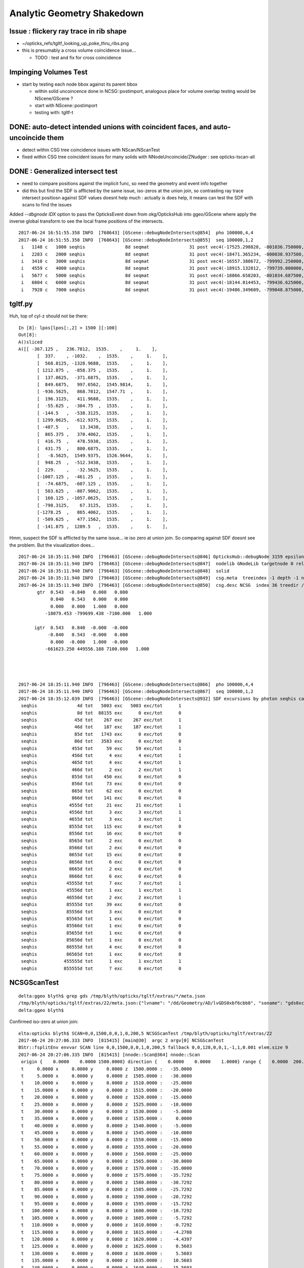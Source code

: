 Analytic Geometry Shakedown
===============================

Issue : flickery ray trace in rib shape
-------------------------------------------

* ~/opticks_refs/tgltf_looking_up_poke_thru_ribs.png

* this is presumably a cross volume coincidence issue... 
  
  * TODO : test and fix for cross coincidence 


Impinging Volumes Test
-------------------------

* start by testing each node bbox against its parent bbox 

  * within solid uncoincence done in NCSG::postimport, analogous
    place for volume overlap testing would be NScene/GScene ? 

  * start with NScene::postimport

  * testing with: tgltf-t 
  


DONE: auto-detect intended unions with coincident faces, and auto-uncoincide them
-----------------------------------------------------------------------------------

* detect within CSG tree coincidence issues with NScan/NScanTest 

* fixed within CSG tree coincident issues for many solids with NNodeUncoincide/ZNudger : see opticks-tscan-all


DONE : Generalized intersect test 
-----------------------------------

* need to compare positions against the implicit func, 
  so need the geometry and event info together

* did this but find the SDF is afflicted by the same issue, iso-zeros 
  at the union join, so contrasting ray trace intersect positiosn against SDF 
  values doesnt help much : actually is does help, it means can test the SDF 
  with scans to find the issues 


Added *--dbgnode IDX* option to pass the OpticksEvent down from okg/OpticksHub into ggeo/GScene 
where apply the inverse global transform to see the local frame positions of the intersects.

::

    2017-06-24 16:51:55.358 INFO  [768643] [GScene::debugNodeIntersects@854]  pho 100000,4,4
    2017-06-24 16:51:55.358 INFO  [768643] [GScene::debugNodeIntersects@855]  seq 100000,1,2
     i   1148 c   1000 seqhis               8d seqmat               31 post vec4(-17525.298828, -801036.750000, -5561.204102, 9.274718) lpos vec4(1423.812500, -261.093750, 1538.795898, 1.000000)
     i   2283 c   2000 seqhis               8d seqmat               31 post vec4(-18471.365234, -800038.937500, -5565.000000, 6.074214) lpos vec4(72.125000, -513.468750, 1535.000000, 1.000000)
     i   3410 c   3000 seqhis               8d seqmat               31 post vec4(-16557.388672, -799992.250000, -7261.199707, 8.752926) lpos vec4(1072.562500, 1118.937500, -161.199707, 1.000000)
     i   4559 c   4000 seqhis               8d seqmat               31 post vec4(-18915.132812, -799739.000000, -5529.183594, 7.106152) lpos vec4(-420.687500, -723.125000, 1570.816406, 1.000000)
     i   5677 c   5000 seqhis               8d seqmat               31 post vec4(-18866.658203, -801034.687500, -5690.345703, 9.352414) lpos vec4(693.500000, -1386.187500, 1409.654297, 1.000000)
     i   6804 c   6000 seqhis               8d seqmat               31 post vec4(-18144.814453, -799436.625000, -5565.000000, 5.624814) lpos vec4(-256.187500, 87.906250, 1535.000000, 1.000000)
     i   7928 c   7000 seqhis               8d seqmat               31 post vec4(-19486.349609, -799048.875000, -6014.063477, 8.627912) lpos vec4(-1310.437500, -827.875000, 1085.936523, 1.000000)

tgltf.py 
----------

Huh, top of cyl-z should not be there::

    In [8]: lpos[lpos[:,2] > 1500 ][:100]
    Out[8]: 
    A()sliced
    A([[ -367.125 ,   236.7812,  1535.    ,     1.    ],
           [  337.    , -1032.    ,  1535.    ,     1.    ],
           [  568.8125, -1328.9688,  1535.    ,     1.    ],
           [ 1212.875 ,  -858.375 ,  1535.    ,     1.    ],
           [  137.0625,  -371.6875,  1535.    ,     1.    ],
           [  849.6875,   997.6562,  1545.9814,     1.    ],
           [ -936.5625,   868.7812,  1547.71  ,     1.    ],
           [  196.3125,   411.9688,  1535.    ,     1.    ],
           [  -55.625 ,  -304.75  ,  1535.    ,     1.    ],
           [ -144.5   ,  -538.3125,  1535.    ,     1.    ],
           [ 1299.0625,  -612.9375,  1535.    ,     1.    ],
           [ -407.5   ,    13.3438,  1535.    ,     1.    ],
           [  865.375 ,   370.4062,  1535.    ,     1.    ],
           [  416.75  ,   478.5938,  1535.    ,     1.    ],
           [  431.75  ,   800.6875,  1535.    ,     1.    ],
           [   -8.5625,  1549.9375,  1526.9644,     1.    ],
           [  948.25  ,  -512.3438,  1535.    ,     1.    ],
           [  229.    ,   -32.5625,  1535.    ,     1.    ],
           [-1007.125 ,  -461.25  ,  1535.    ,     1.    ],
           [  -74.6875,  -607.125 ,  1535.    ,     1.    ],
           [  503.625 ,  -807.9062,  1535.    ,     1.    ],
           [  160.125 , -1057.0625,  1535.    ,     1.    ],
           [ -798.3125,    67.3125,  1535.    ,     1.    ],
           [-1278.25  ,   865.4062,  1535.    ,     1.    ],
           [ -509.625 ,   477.1562,  1535.    ,     1.    ],
           [ -141.875 ,  1289.5   ,  1535.    ,     1.    ],



Hmm, suspect the SDF is afflicted by the same issue... ie iso zero at union join.  
So comparing against SDF doesnt see the problem. But the visualization does...

::

    2017-06-24 18:35:11.940 INFO  [796463] [GScene::debugNodeIntersects@846] OpticksHub::debugNode 3159 epsilon 0.1
    2017-06-24 18:35:11.940 INFO  [796463] [GScene::debugNodeIntersects@847]  nodelib GNodeLib targetnode 0 reldir analytic/GScene/GNodeLib numPV 12230 numLV 12230 numSolids 12230 PV(0) top LV(0) World0xc15cfc0 ( 0 ) ( 1 ) ( 2 ) ( 3 ) ( 4 ) ( 5 ) ( 6 ) ( 7 ) ( 8 ) ( 9 )
    2017-06-24 18:35:11.940 INFO  [796463] [GScene::debugNodeIntersects@848]  solid 
    2017-06-24 18:35:11.940 INFO  [796463] [GScene::debugNodeIntersects@849]  csg.meta  treeindex -1 depth -1 nchild -1 lvname /dd/Geometry/AD/lvGDS0xbf6cbb8 soname gds0xc28d3f0 isSkip 0 is_uncoincide 1
    2017-06-24 18:35:11.940 INFO  [796463] [GScene::debugNodeIntersects@850]  csg.desc NCSG  index 36 treedir /tmp/blyth/opticks/tgltf/extras/22 node_sh 7,4,4 tran_sh 5,3,4,4 boundary NULL meta NParameters numItems 6         lvname : /dd/Geometry/AD/lvGDS0xbf6cbb8 :          soname :    gds0xc28d3f0 :       verbosity :               0 :      resolution :              20 :            poly :              IM :          height :               2 : 
           gtr  0.543  -0.840   0.000   0.000 
                0.840   0.543   0.000   0.000 
                0.000   0.000   1.000   0.000 
              -18079.453 -799699.438 -7100.000   1.000 

          igtr  0.543   0.840  -0.000  -0.000 
               -0.840   0.543  -0.000   0.000 
                0.000  -0.000   1.000  -0.000 
              -661623.250 449556.188 7100.000   1.000 




    2017-06-24 18:35:11.940 INFO  [796463] [GScene::debugNodeIntersects@866]  pho 100000,4,4
    2017-06-24 18:35:11.940 INFO  [796463] [GScene::debugNodeIntersects@867]  seq 100000,1,2
    2017-06-24 18:35:12.039 INFO  [796463] [GScene::debugNodeIntersects@932] SDF excursions by photon seqhis categories  num_pho 100000 epsilon 0.1
     seqhis               4d tot   5003 exc   5003 exc/tot      1
     seqhis               8d tot  88155 exc      0 exc/tot      0
     seqhis              45d tot    267 exc    267 exc/tot      1
     seqhis              46d tot    187 exc    187 exc/tot      1
     seqhis              85d tot   1743 exc      0 exc/tot      0
     seqhis              86d tot   3583 exc      0 exc/tot      0
     seqhis             455d tot     59 exc     59 exc/tot      1
     seqhis             456d tot      4 exc      4 exc/tot      1
     seqhis             465d tot      4 exc      4 exc/tot      1
     seqhis             466d tot      2 exc      2 exc/tot      1
     seqhis             855d tot    450 exc      0 exc/tot      0
     seqhis             856d tot     73 exc      0 exc/tot      0
     seqhis             865d tot     62 exc      0 exc/tot      0
     seqhis             866d tot    141 exc      0 exc/tot      0
     seqhis            4555d tot     21 exc     21 exc/tot      1
     seqhis            4556d tot      3 exc      3 exc/tot      1
     seqhis            4655d tot      3 exc      3 exc/tot      1
     seqhis            8555d tot    115 exc      0 exc/tot      0
     seqhis            8556d tot     16 exc      0 exc/tot      0
     seqhis            8565d tot      2 exc      0 exc/tot      0
     seqhis            8566d tot      2 exc      0 exc/tot      0
     seqhis            8655d tot     15 exc      0 exc/tot      0
     seqhis            8656d tot      6 exc      0 exc/tot      0
     seqhis            8665d tot      2 exc      0 exc/tot      0
     seqhis            8666d tot      6 exc      0 exc/tot      0
     seqhis           45555d tot      7 exc      7 exc/tot      1
     seqhis           45556d tot      1 exc      1 exc/tot      1
     seqhis           46556d tot      2 exc      2 exc/tot      1
     seqhis           85555d tot     39 exc      0 exc/tot      0
     seqhis           85556d tot      3 exc      0 exc/tot      0
     seqhis           85565d tot      1 exc      0 exc/tot      0
     seqhis           85566d tot      1 exc      0 exc/tot      0
     seqhis           85655d tot      1 exc      0 exc/tot      0
     seqhis           85656d tot      1 exc      0 exc/tot      0
     seqhis           86555d tot      4 exc      0 exc/tot      0
     seqhis           86565d tot      1 exc      0 exc/tot      0
     seqhis          455555d tot      1 exc      1 exc/tot      1
     seqhis          855555d tot      7 exc      0 exc/tot      0




NCSGScanTest
---------------

::

    delta:ggeo blyth$ grep gds /tmp/blyth/opticks/tgltf/extras/*/meta.json 
    /tmp/blyth/opticks/tgltf/extras/22/meta.json:{"lvname": "/dd/Geometry/AD/lvGDS0xbf6cbb8", "soname": "gds0xc28d3f0", "verbosity": "0", "resolution": "20", "poly": "IM", "height": 2}
    delta:ggeo blyth$ 


Confirmed iso-zero at union join::

    elta:opticks blyth$ SCAN=0,0,1500,0,0,1,0,200,5 NCSGScanTest /tmp/blyth/opticks/tgltf/extras/22
    2017-06-24 20:27:06.333 INFO  [815415] [main@30]  argc 2 argv[0] NCSGScanTest
    BStr::fsplitEnv envvar SCAN line 0,0,1500,0,0,1,0,200,5 fallback 0,0,128,0,0,1,-1,1,0.001 elem.size 9
    2017-06-24 20:27:06.335 INFO  [815415] [nnode::Scan@364] nnode::Scan
     origin {    0.0000    0.0000 1500.0000} direction {    0.0000    0.0000    1.0000} range {    0.0000  200.0000    5.0000}
     t     0.0000 x     0.0000 y     0.0000 z  1500.0000 :   -35.0000
     t     5.0000 x     0.0000 y     0.0000 z  1505.0000 :   -30.0000
     t    10.0000 x     0.0000 y     0.0000 z  1510.0000 :   -25.0000
     t    15.0000 x     0.0000 y     0.0000 z  1515.0000 :   -20.0000
     t    20.0000 x     0.0000 y     0.0000 z  1520.0000 :   -15.0000
     t    25.0000 x     0.0000 y     0.0000 z  1525.0000 :   -10.0000
     t    30.0000 x     0.0000 y     0.0000 z  1530.0000 :    -5.0000
     t    35.0000 x     0.0000 y     0.0000 z  1535.0000 :     0.0000
     t    40.0000 x     0.0000 y     0.0000 z  1540.0000 :    -5.0000
     t    45.0000 x     0.0000 y     0.0000 z  1545.0000 :   -10.0000
     t    50.0000 x     0.0000 y     0.0000 z  1550.0000 :   -15.0000
     t    55.0000 x     0.0000 y     0.0000 z  1555.0000 :   -20.0000
     t    60.0000 x     0.0000 y     0.0000 z  1560.0000 :   -25.0000
     t    65.0000 x     0.0000 y     0.0000 z  1565.0000 :   -30.0000
     t    70.0000 x     0.0000 y     0.0000 z  1570.0000 :   -35.0000
     t    75.0000 x     0.0000 y     0.0000 z  1575.0000 :   -35.7292
     t    80.0000 x     0.0000 y     0.0000 z  1580.0000 :   -30.7292
     t    85.0000 x     0.0000 y     0.0000 z  1585.0000 :   -25.7292
     t    90.0000 x     0.0000 y     0.0000 z  1590.0000 :   -20.7292
     t    95.0000 x     0.0000 y     0.0000 z  1595.0000 :   -15.7292
     t   100.0000 x     0.0000 y     0.0000 z  1600.0000 :   -10.7292
     t   105.0000 x     0.0000 y     0.0000 z  1605.0000 :    -5.7292
     t   110.0000 x     0.0000 y     0.0000 z  1610.0000 :    -0.7292
     t   115.0000 x     0.0000 y     0.0000 z  1615.0000 :    -4.2708
     t   120.0000 x     0.0000 y     0.0000 z  1620.0000 :    -4.4397
     t   125.0000 x     0.0000 y     0.0000 z  1625.0000 :     0.5603
     t   130.0000 x     0.0000 y     0.0000 z  1630.0000 :     5.5603
     t   135.0000 x     0.0000 y     0.0000 z  1635.0000 :    10.5603
     t   140.0000 x     0.0000 y     0.0000 z  1640.0000 :    15.5603
     t   145.0000 x     0.0000 y     0.0000 z  1645.0000 :    20.5603
     t   150.0000 x     0.0000 y     0.0000 z  1650.0000 :    25.5603
     t   155.0000 x     0.0000 y     0.0000 z  1655.0000 :    30.5603
     t   160.0000 x     0.0000 y     0.0000 z  1660.0000 :    35.5603
     t   165.0000 x     0.0000 y     0.0000 z  1665.0000 :    40.5603
     t   170.0000 x     0.0000 y     0.0000 z  1670.0000 :    45.5603
     t   175.0000 x     0.0000 y     0.0000 z  1675.0000 :    50.5603
     t   180.0000 x     0.0000 y     0.0000 z  1680.0000 :    55.5603
     t   185.0000 x     0.0000 y     0.0000 z  1685.0000 :    60.5603
     t   190.0000 x     0.0000 y     0.0000 z  1690.0000 :    65.5603
     t   195.0000 x     0.0000 y     0.0000 z  1695.0000 :    70.5603
     t   200.0000 x     0.0000 y     0.0000 z  1700.0000 :    75.5603
    delta:opticks blyth$ 




Issue : upward yellow cone lid photons think start in Ac
----------------------------------------------------------

* Many ~5% photons (all upward cone) think they are in acrylic.
* BUT, the yellow photons are spread around, not all pointing at poke thru ribs

::

    In [4]: print a.mat[:10]
    .                             1:gltf 
    .                             100000         1.00 
    0000           343231        0.460       45953      [6 ] Gd Ac LS Ac MO Ac
    0001          aa33231        0.047        4728      [7 ] Gd Ac LS Ac Ac ES ES
    0002               11        0.044        4396      [2 ] Gd Gd
    0003          3432311        0.026        2563      [7 ] Gd Gd Ac LS Ac MO Ac
    0004          5d43231        0.024        2406      [7 ] Gd Ac LS Ac MO Vm Bk
    0005               33        0.024        2385      [2 ] Ac Ac
    0006       4323233133        0.023        2345      [10] Ac Ac Gd Ac Ac LS Ac LS Ac MO
    0007          aa34231        0.018        1819      [7 ] Gd Ac LS MO Ac ES ES
    0008       3432323133        0.015        1461      [10] Ac Ac Gd Ac LS Ac LS Ac MO Ac
    0009         5de43231        0.011        1129      [8 ] Gd Ac LS Ac MO Py Vm Bk
    .                             100000         1.00 



* tboolean-gds obtained from CSG code generation, nd.mesh.csg.dump_tboolean("gds")
  does not exhibit the issue... 

  * the only difference is the top level transform (ie dont get issue when near origin) ?? 
    suggests a numerical issue with small nudges ? 


::

    In [8]: nd = sc.get_node(3159)

    In [9]: print nd.mesh.csg.txt
        un abc            
    cy a         un bc    
            co b     cy c

    In [10]: nd.
    nd.brief       nd.depth       nd.find_nodes  nd.matrix      nd.name        nd.parent      nd.soIdx       
    nd.children    nd.extras      nd.gltf        nd.mesh        nd.ndIdx       nd.scene       nd.transform   

    In [10]: nd.gltf
    Out[10]: 
    {'extras': {'boundary': 'Acrylic///GdDopedLS',
      'pvname': '/dd/Geometry/AD/lvIAV#pvGDS0xbf6ab00',
      'selected': 1},
     'matrix': [1.0,
      0.0,
      0.0,
      0.0,
      0.0,
      1.0,
      0.0,
      0.0,
      0.0,
      0.0,
      1.0,
      0.0,
      0.0,
      0.0,
      7.5,
      1.0],
     'mesh': 36,
     'name': '/dd/Geometry/AD/lvIAV#pvGDS0xbf6ab00'}



GScene::dumpNode
~~~~~~~~~~~~~~~~~~~

::

    2017-06-24 11:18:39.577 INFO  [623565] [GScene::dumpNode@69] GScene::dump_node nidx   3158 FOUND 
    nd idx/repeatIdx/mesh/nch/depth/nprog  [3158:  0: 35:  2:13:   2] bnd:LiquidScintillator///Acrylic   
       nd.tr.t  1.000   0.000   0.000   0.000 
                0.000   1.000   0.000   0.000 
                0.000   0.000   1.000   0.000 
                0.000   0.000   2.500   1.000 

      nd.gtr.t  0.543  -0.840   0.000   0.000 
                0.840   0.543   0.000   0.000 
                0.000   0.000   1.000   0.000 
              -18079.453 -799699.438 -7107.500   1.000 


    2017-06-24 11:18:39.577 INFO  [623565] [GScene::dumpNode@69] GScene::dump_node nidx   3159 FOUND 
    nd idx/repeatIdx/mesh/nch/depth/nprog  [3159:  0: 36:  0:14:   0] bnd:Acrylic///GdDopedLS   
       nd.tr.t  1.000   0.000   0.000   0.000 
                0.000   1.000   0.000   0.000 
                0.000   0.000   1.000   0.000 
                0.000   0.000   7.500   1.000 

      nd.gtr.t  0.543  -0.840   0.000   0.000 
                0.840   0.543   0.000   0.000 
                0.000   0.000   1.000   0.000 
              -18079.453 -799699.438 -7100.000   1.000 



::

    In [2]: nd.gtr_mdot_r
    Out[2]: 
    array([[      0.5432,      -0.8396,       0.    ,       0.    ],
           [      0.8396,       0.5432,       0.    ,       0.    ],
           [      0.    ,       0.    ,       1.    ,       0.    ],
           [ -18079.4531, -799699.4375,   -7100.    ,       1.    ]], dtype=float32)

    In [3]: nd.gtr_mdotr_r
    Out[3]: 
    array([[      0.5432,      -0.8396,       0.    ,       0.    ],
           [      0.8396,       0.5432,       0.    ,       0.    ],
           [      0.    ,       0.    ,       1.    ,       0.    ],
           [ -18079.4531, -799699.4375,   -7100.    ,       1.    ]], dtype=float32)

    In [4]: 

    In [4]: nd.gtr_mdotr
    Out[4]: 
    array([[      0.5432,      -0.8396,       0.    ,       0.    ],
           [      0.8396,       0.5432,       0.    ,       0.    ],
           [      0.    ,       0.    ,       1.    ,       0.    ],
           [  19391.    ,  802110.    ,   -7100.    ,       1.    ]], dtype=float32)

    In [5]: nd.gtr_mdot
    Out[5]: 
    array([[      0.5432,      -0.8396,       0.    ,       0.    ],
           [      0.8396,       0.5432,       0.    ,       0.    ],
           [      0.    ,       0.    ,       1.    ,       0.    ],
           [  19391.    ,  802110.    ,   -7100.    ,       1.    ]], dtype=float32)






Approach ? Decide to implement recursive geo selection to onion in on the problem
~~~~~~~~~~~~~~~~~~~~~~~~~~~~~~~~~~~~~~~~~~~~~~~~~~~~~~~~~~~~~~~~~~~~~~~~~~~~~~~~~~~~~

Simplify... test with just the GdLS


* succeed to reproduce with, 2 volumes (presumably polycone concidence issue)
  (need an outer)

::

    export OPTICKS_QUERY="range:3158:3160"   # 3158+3159
    #export OPTICKS_QUERY="index:3159,depth:2"


::

    [2017-06-23 19:50:29,366] p36145 {/Users/blyth/opticks/ana/OpticksQuery.py:75} INFO - index found at depth 14 
    [2017-06-23 19:50:29,367] p36145 {/Users/blyth/opticks/analytic/treebase.py:216} INFO - selected index  3159 depth 14 name /dd/Geometry/AD/lvIAV#pvGDS0xbf6ab00 mat GdDopedLS
    [2017-06-23 19:50:29,387] p36145 {/Users/blyth/opticks/analytic/treebase.py:501} INFO - apply_selection OpticksQuery index:3159,depth:2 range [] index 3159 depth 2   Node.selected_count 1 


* ~/opticks_refs/tachyon_reflection_from_top_3159.png 

::

    3157      3156 [ 11:   0/ 520]    3 ( 0)              __dd__Geometry__AD__lvOAV0xbf1c760  oav0xc2ed7c8
    3158      3157 [ 12:   0/   3]   35 ( 0)               __dd__Geometry__AD__lvLSO0xc403e40  lso0xc028a38
    3159      3158 [ 13:   0/  35]    2 ( 0)                __dd__Geometry__AD__lvIAV0xc404ee8  iav0xc346f90
    3160      3159 [ 14:   0/   2]    0 ( 0)                 __dd__Geometry__AD__lvGDS0xbf6cbb8  gds0xc28d3f0
    3161      3160 [ 14:   1/   2]    0 ( 0)                 __dd__Geometry__AdDetails__lvOcrGdsInIav0xbf6dd58  OcrGdsInIav0xc405b10
    3162      3161 [ 13:   1/  35]    0 ( 0)                __dd__Geometry__AdDetails__lvIavTopHub0xc129d88  IavTopHub0xc405968
    3163      3162 [ 13:   2/  35]    0 ( 0)                __dd__Geometry__AdDetails__lvCtrGdsOflBotClp0xc407eb0  CtrGdsOflBotClp0xbf5dec0
    3164      3163 [ 13:   3/  35]    0 ( 0)                __dd__Geometry__AdDetails__lvCtrGdsOflTfbInLso0xbfa0728  CtrGdsOflTfbInLso0xbfa2d30
    3165      3164 [ 13:   4/  35]    0 ( 0)                __dd__Geometry__AdDetails__lvCtrGdsOflInLso0xc28cc88  CtrGdsOflInLso0xbfa1178
    3166      3165 [ 13:   5/  35]    0 ( 0)                __dd__Geometry__AdDetails__lvOcrGdsPrt0xc352630  OcrGdsPrt0xc352518
    3167      3166 [ 13:   6/  35]    0 ( 0)                __dd__Geometry__AdDetails__lvCtrGdsOflBotClp0xc407eb0  CtrGdsOflBotClp0xbf5dec0
    3168      3167 [ 13:   7/  35]    0 ( 0)                __dd__Geometry__AdDetails__lvOcrGdsTfbInLso0xc3529c0  OcrGdsTfbInLso0xbfa2370
    3169      3168 [ 13:   8/  35]    0 ( 0)                __dd__Geometry__AdDetails__lvOcrGdsInLso0xc353990  OcrGdsInLso0xbfa2190
    3170      3169 [ 13:   9/  35]    0 ( 0)                __dd__Geometry__AdDetails__lvOavBotRib0xc353d30  OavBotRib0xbfaafe0
    3171      3170 [ 13:  10/  35]    0 ( 0)                __dd__Geometry__AdDetails__lvOavBotRib0xc353d30  OavBotRib0xbfaafe0



::

    In [12]: c.mesh.csg.dump(detailed=True)
    [2017-06-23 20:29:35,658] p37472 {/Users/blyth/opticks/analytic/csg.py:783} INFO - CSG.dump name:gds0xc28d3f0
    un(cy,un(co,cy) height:1 totnodes:3 ) height:2 totnodes:7 
     union;gds0xc28d3f0                                : abc = CSG("union", left=a, right=bc) 
        cylinder;gds_cyl0xc570d78_outer                : a = CSG("cylinder", param = [0.000,0.000,0.000,1550.000],param1 = [-1535.000,1535.000,0.000,0.000]) 
        union;gds_polycone0xc404f40_uniontree          : bc = CSG("union", left=b, right=c) 
           cone;gds_polycone0xc404f40_zp_1             : b = CSG("cone", param = [1520.000,3070.000,75.000,3145.729],param1 = [0.000,0.000,0.000,0.000]) 
           cylinder;gds_polycone0xc404f40_zp_2         : c = CSG("cylinder", param = [0.000,0.000,0.000,75.000],param1 = [3145.729,3159.440,0.000,0.000]) 

        un abc            
    cy a         un bc    
            co b     cy c



::

    In [15]: c.mesh.csg.dump_tboolean("gds")


    tboolean-gds(){ TESTCONFIG=$($FUNCNAME-) tboolean-- $* ; }
    tboolean-gds-(){ $FUNCNAME- | python $* ; } 
    tboolean-gds--(){ cat << EOP

    outdir = "$TMP/$FUNCNAME"
    obj_ = "$(tboolean-testobject)"
    con_ = "$(tboolean-container)"

    import logging
    log = logging.getLogger(__name__)
    from opticks.ana.base import opticks_main
    from opticks.analytic.csg import CSG  
    args = opticks_main()

    CSG.boundary = obj_
    CSG.kwa = dict(verbosity="1")

    a = CSG("cylinder", param = [0.000,0.000,0.000,1550.000],param1 = [-1535.000,1535.000,0.000,0.000])

    b = CSG("cone", param = [1520.000,3070.000,75.000,3145.729],param1 = [0.000,0.000,0.000,0.000])  # r1,z1,r2,z2  
    c = CSG("cylinder", param = [0.000,0.000,0.000,75.000],param1 = [3145.729,3159.440,0.000,0.000])
    bc = CSG("union", left=b, right=c)
    bc.transform = [[1.000,0.000,0.000,0.000],[0.000,1.000,0.000,0.000],[0.000,0.000,1.000,0.000],[0.000,0.000,-1535.000,1.000]]

    abc = CSG("union", left=a, right=bc)

    obj = abc

    con = CSG("sphere",  param=[0,0,0,10], container="1", containerscale="2", boundary=con_ , poly="HY", level="5" )
    CSG.Serialize([con, obj], outdir )


    EOP
    }




::

      519     <tube aunit="deg" deltaphi="360" lunit="mm" name="gds_cyl0xc570d78" rmax="1550" rmin="0" startphi="0" z="3070"/>
      520     <polycone aunit="deg" deltaphi="360" lunit="mm" name="gds_polycone0xc404f40" startphi="0">
      521       <zplane rmax="1520" rmin="0" z="3070"/>
      522       <zplane rmax="75" rmin="0" z="3145.72924106399"/>
      523       <zplane rmax="75" rmin="0" z="3159.43963177189"/>
      524     </polycone>
      525     <union name="gds0xc28d3f0">
      526       <first ref="gds_cyl0xc570d78"/>
      527       <second ref="gds_polycone0xc404f40"/>
      528       <position name="gds0xc28d3f0_pos" unit="mm" x="0" y="0" z="-1535"/>
      529     </union>



